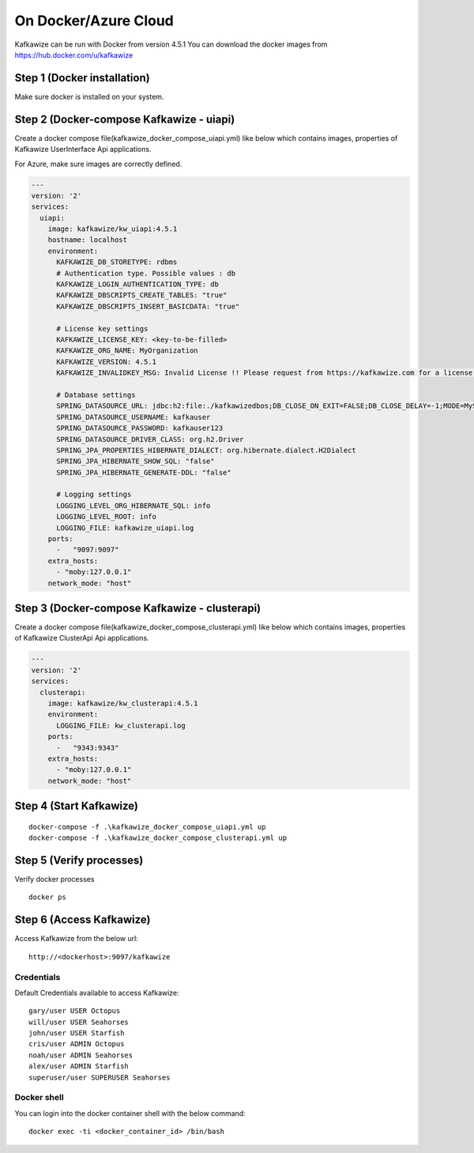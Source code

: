 On Docker/Azure Cloud
=====================

Kafkawize can be run with Docker from version 4.5.1 You can download the docker images from https://hub.docker.com/u/kafkawize

Step 1 (Docker installation)
----------------------------
Make sure docker is installed on your system.

Step 2 (Docker-compose Kafkawize - uiapi)
-----------------------------------------
Create a docker compose file(kafkawize_docker_compose_uiapi.yml) like below which contains images, properties of Kafkawize UserInterface Api applications.

For Azure, make sure images are correctly defined.

.. code-block:: yaml

    ---
    version: '2'
    services:
      uiapi:
        image: kafkawize/kw_uiapi:4.5.1
        hostname: localhost
        environment:
          KAFKAWIZE_DB_STORETYPE: rdbms
          # Authentication type. Possible values : db
          KAFKAWIZE_LOGIN_AUTHENTICATION_TYPE: db
          KAFKAWIZE_DBSCRIPTS_CREATE_TABLES: "true"
          KAFKAWIZE_DBSCRIPTS_INSERT_BASICDATA: "true"

          # License key settings
          KAFKAWIZE_LICENSE_KEY: <key-to-be-filled>
          KAFKAWIZE_ORG_NAME: MyOrganization
          KAFKAWIZE_VERSION: 4.5.1
          KAFKAWIZE_INVALIDKEY_MSG: Invalid License !! Please request from https://kafkawize.com for a license key.

          # Database settings
          SPRING_DATASOURCE_URL: jdbc:h2:file:./kafkawizedbos;DB_CLOSE_ON_EXIT=FALSE;DB_CLOSE_DELAY=-1;MODE=MySQL;DATABASE_TO_LOWER=TRUE;
          SPRING_DATASOURCE_USERNAME: kafkauser
          SPRING_DATASOURCE_PASSWORD: kafkauser123
          SPRING_DATASOURCE_DRIVER_CLASS: org.h2.Driver
          SPRING_JPA_PROPERTIES_HIBERNATE_DIALECT: org.hibernate.dialect.H2Dialect
          SPRING_JPA_HIBERNATE_SHOW_SQL: "false"
          SPRING_JPA_HIBERNATE_GENERATE-DDL: "false"

          # Logging settings
          LOGGING_LEVEL_ORG_HIBERNATE_SQL: info
          LOGGING_LEVEL_ROOT: info
          LOGGING_FILE: kafkawize_uiapi.log
        ports:
          -   "9097:9097"
        extra_hosts:
          - "moby:127.0.0.1"
        network_mode: "host"


Step 3 (Docker-compose Kafkawize - clusterapi)
-----------------------------------------
Create a docker compose file(kafkawize_docker_compose_clusterapi.yml) like below which contains images, properties of Kafkawize ClusterApi Api applications.

.. code-block:: yaml


    ---
    version: '2'
    services:
      clusterapi:
        image: kafkawize/kw_clusterapi:4.5.1
        environment:
          LOGGING_FILE: kw_clusterapi.log
        ports:
          -   "9343:9343"
        extra_hosts:
          - "moby:127.0.0.1"
        network_mode: "host"


Step 4 (Start Kafkawize)
------------------------
::

    docker-compose -f .\kafkawize_docker_compose_uiapi.yml up
    docker-compose -f .\kafkawize_docker_compose_clusterapi.yml up

Step 5 (Verify processes)
-------------------------

Verify docker processes ::

    docker ps

Step 6 (Access Kafkawize)
-------------------------

Access Kafkawize from the below url::

    http://<dockerhost>:9097/kafkawize

Credentials
~~~~~~~~~~~

Default Credentials available to access Kafkawize::

    gary/user USER Octopus
    will/user USER Seahorses
    john/user USER Starfish
    cris/user ADMIN Octopus
    noah/user ADMIN Seahorses
    alex/user ADMIN Starfish
    superuser/user SUPERUSER Seahorses


Docker shell
~~~~~~~~~~~~

You can login into the docker container shell with the below command::

    docker exec -ti <docker_container_id> /bin/bash

